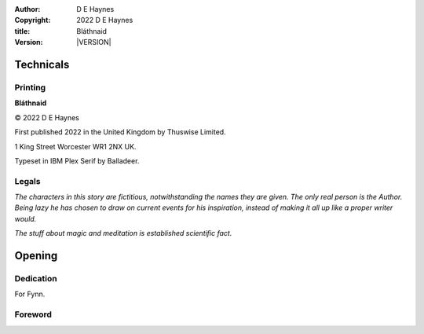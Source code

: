 :author:    D E Haynes
:copyright: |COPYRIGHT|
:title:     Bláthnaid
:version:   |VERSION|

.. |COPYRIGHT| replace:: 2022 D E Haynes
.. |VERSION| property:: blathnaid.book.__version__

Technicals
==========

Printing
--------

**Bláthnaid**

© |COPYRIGHT|

First published 2022 in the United Kingdom by Thuswise Limited.

1 King Street
Worcester
WR1 2NX
UK.

Typeset in IBM Plex Serif by Balladeer.

Legals
------

*The characters in this story are fictitious, notwithstanding
the names they are given.
The only real person is the Author. Being lazy he has chosen to
draw on current events for his inspiration, instead of making it
all up like a proper writer would.*

*The stuff about magic and meditation is established scientific fact.*

Opening
=======

Dedication
----------

For Fynn.

Foreword
--------

.. raw:: html

    <div style="page:reset"></div>

